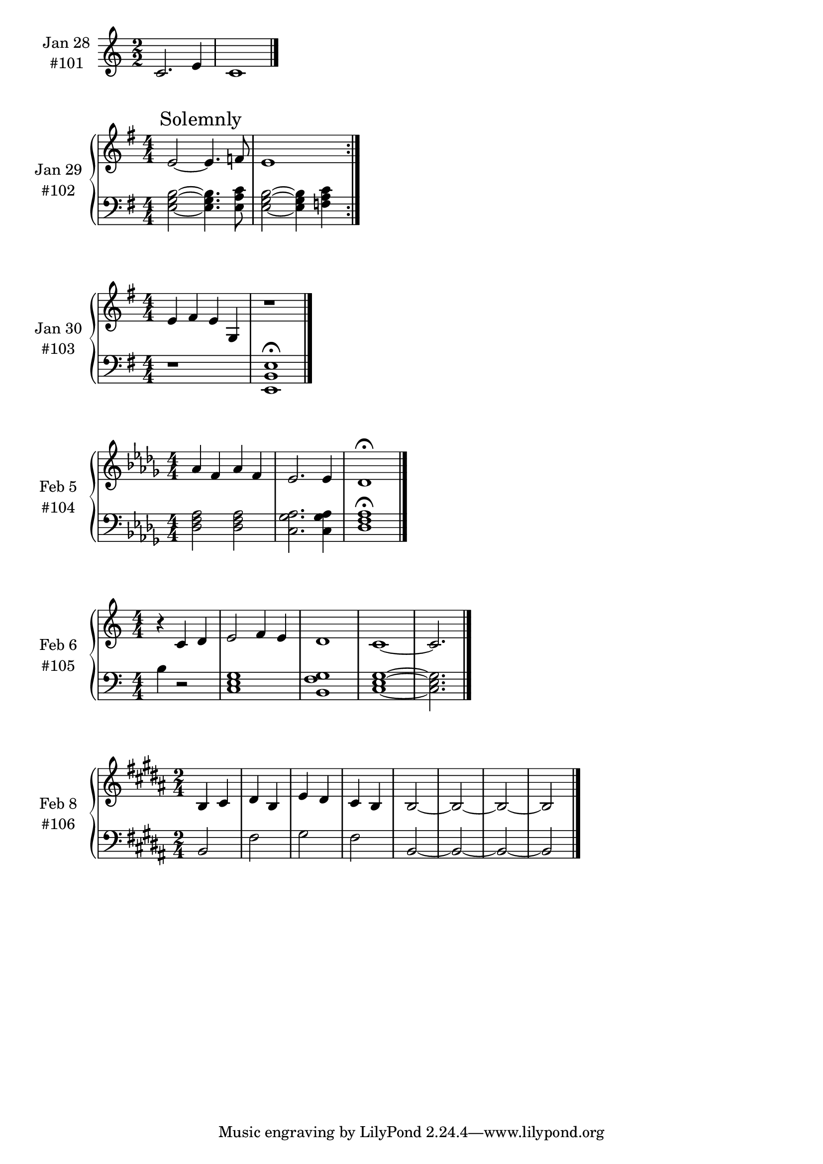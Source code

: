 \version "2.19.65"

\book {



\score {
  \new PianoStaff \with {
    instrumentName = \markup {
      \center-column { "Jan 28"
        \line { "#101" }
      }
    }
  }
  <<
    \new Staff = "upper" \relative c' {
      \clef treble
      \key c \major
      \numericTimeSignature
      \time 2/2
      {
        c2. e4 c1
        \bar "|."
      }
    }
  >>
  \layout { }
  \midi { }
}


\score {
  \new PianoStaff \with {
    instrumentName = \markup {
      \center-column { "Jan 29"
        \line { "#102" }
      }
    }
  }
  <<
    \new Staff = "upper" \relative c' {
      \clef treble
      \key g \major
      \numericTimeSignature
      \time 4/4
      \repeat volta 2
      {
        e2~ \mark "Solemnly" e4. f8
        e1
      }
    }
    \new Staff = "lower" \relative c {
      \clef bass
      \key g \major
      \numericTimeSignature
      \time 4/4
      \repeat volta 2
      {
        <e g b>2~<e g b>4. <e a c>8
        <e g b>2~<e g b>4 <f a c>4
      }
    }
  >>
  \layout { }
  \midi { }
}


\score {
  \new PianoStaff \with {
    instrumentName = \markup {
      \center-column { "Jan 30"
        \line { "#103" }
      }
    }
  }
  <<
    \new Staff = "upper" \relative c' {
      \clef treble
      \key g \major
      \numericTimeSignature
      \time 4/4
      {
        e4 fis e g,
        r1
        \bar "|."
      }
    }
    \new Staff = "lower" \relative c {
      \clef bass
      \key g \major
      \numericTimeSignature
      \time 4/4
      {
        r1
        <e, b' e>1 \fermata
      }
    }
  >>
  \layout { }
  \midi { }
}


\score {
  \new PianoStaff \with {
    instrumentName = \markup {
      \center-column { "Feb 5"
        \line { "#104" }
      }
    }
  }
  <<
    \new Staff = "upper" \relative c' {
      \clef treble
      \key des \major
      \numericTimeSignature
      \time 4/4
      {
        aes'4 f aes f
        ees2. ees4
        des1 \fermata
        \bar "|."
      }
    }
    \new Staff = "lower" \relative c {
      \clef bass
      \key des \major
      \numericTimeSignature
      \time 4/4
      {
        <des f aes>2 <des f aes>2
        <c ges' aes>2. <c ges' aes>4
        <des f aes>1
        \fermata
      }
    }
  >>
  \layout { }
  \midi { }
}


\score {
  \new PianoStaff \with {
    instrumentName = \markup {
      \center-column { "Feb 6"
        \line { "#105" }
      }
    }
  }
  <<
    \new Staff = "upper" \relative c' {
      \clef treble
      \key c \major
      \numericTimeSignature
      \time 4/4
      {
        \partial 2.
        r4 c d
        e2 f4 e
        d1
        c1~
        c2.
        \bar "|."
      }
    }
    \new Staff = "lower" \relative c {
      \clef bass
      \key c \major
      \numericTimeSignature
      \time 4/4
      {
        \partial 2.
        b'4 r2
        <c, e g>1
        <b f' g>1
        <c e g>1~
        <c e g>2.
      }
    }
  >>
  \layout { }
  \midi { }
}


\score {
  \new PianoStaff \with {
    instrumentName = \markup {
      \center-column { "Feb 8"
        \line { "#106" }
      }
    }
  }
  <<
    \new Staff = "upper" \relative c' {
      \clef treble
      \key b \major
      \numericTimeSignature
      \time 2/4
      {
        b4 cis
        dis4 b
        e4 dis
        cis4 b
        b2~
        b2~
        b2~
        b2
        \bar "|."
      }
    }
    \new Staff = "lower" \relative c {
      \clef bass
      \key b \major
      \numericTimeSignature
      \time 2/4
      {
        b2
        fis'2
        gis2
        fis2
        b,2~
        b2~
        b2~
        b2
      }
    }
  >>
  \layout { }
  \midi { }
}




}
